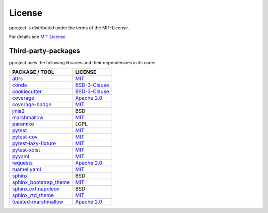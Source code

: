 License
*******
pproject is distributed under the terms of the MIT-License.

For details see `MIT License <https://choosealicense.com/licenses/mit/>`_

.. _third_packages_label:

Third-party-packages
^^^^^^^^^^^^^^^^^^^^
pproject uses the following libraries and their dependencies in its code:

===================================================================================   =============
PACKAGE / TOOL                                                                        LICENSE
===================================================================================   =============
`attrs <http://www.attrs.org/en/stable/>`_                                            `MIT <https://choosealicense.com/licenses/mit/>`_
`conda <https://conda.io/docs/>`_                                                     `BSD-3-Clause <https://choosealicense.com/licenses/bsd-3-clause/>`_
`cookiecutter <https://cookiecutter.readthedocs.io/en/latest/>`_                      `BSD-3-Clause <https://choosealicense.com/licenses/bsd-3-clause/>`_
`coverage <http://coverage.readthedocs.io/en/latest/>`_                               `Apache 2.0 <https://choosealicense.com/licenses/apache-2.0/>`_
`coverage-badge <https://github.com/dbrgn/coverage-badge>`_                           `MIT <https://choosealicense.com/licenses/mit/>`_
`jinja2 <http://jinja.pocoo.org/>`_                                                   BSD
`marshmallow <https://github.com/marshmallow-code/marshmallow>`_                      `MIT <https://choosealicense.com/licenses/mit/>`_
`paramiko <http://www.paramiko.org/>`_                                                LGPL
`pytest <https://docs.pytest.org/en/latest/>`_                                        `MIT <https://choosealicense.com/licenses/mit/>`_
`pytest-cov <https://pytest-cov.readthedocs.io/en/latest/>`_                          `MIT <https://choosealicense.com/licenses/mit/>`_
`pytest-lazy-fixture <https://github.com/tvorog/pytest-lazy-fixture>`_                `MIT <https://choosealicense.com/licenses/mit/>`_
`pytest-xdist <https://github.com/pytest-dev/pytest-xdist>`_                          `MIT <https://choosealicense.com/licenses/mit/>`_
`pyyaml <https://github.com/yaml/pyyaml>`_                                            `MIT <https://choosealicense.com/licenses/mit/>`_
`requests <http://docs.python-requests.org/en/master/>`_                              `Apache 2.0 <https://choosealicense.com/licenses/apache-2.0/>`_
`ruamel.yaml <http://yaml.readthedocs.io/en/latest/>`_                                `MIT <https://choosealicense.com/licenses/mit/>`_
`sphinx <http://www.sphinx-doc.org/en/master/>`_                                      BSD
`sphinx_bootstrap_theme <https://github.com/ryan-roemer/sphinx-bootstrap-theme>`_     `MIT <https://choosealicense.com/licenses/mit/>`_
`sphinx.ext.napoleon <https://sphinxcontrib-napoleon.readthedocs.io/en/latest/>`_     BSD
`sphinx_rtd_theme <http://sphinx-rtd-theme.readthedocs.io/en/latest/>`_               `MIT <https://choosealicense.com/licenses/mit/>`_
`toasted-marshmallow <https://github.com/lyft/toasted-marshmallow>`_                  `Apache 2.0 <https://choosealicense.com/licenses/apache-2.0/>`_
===================================================================================   =============
